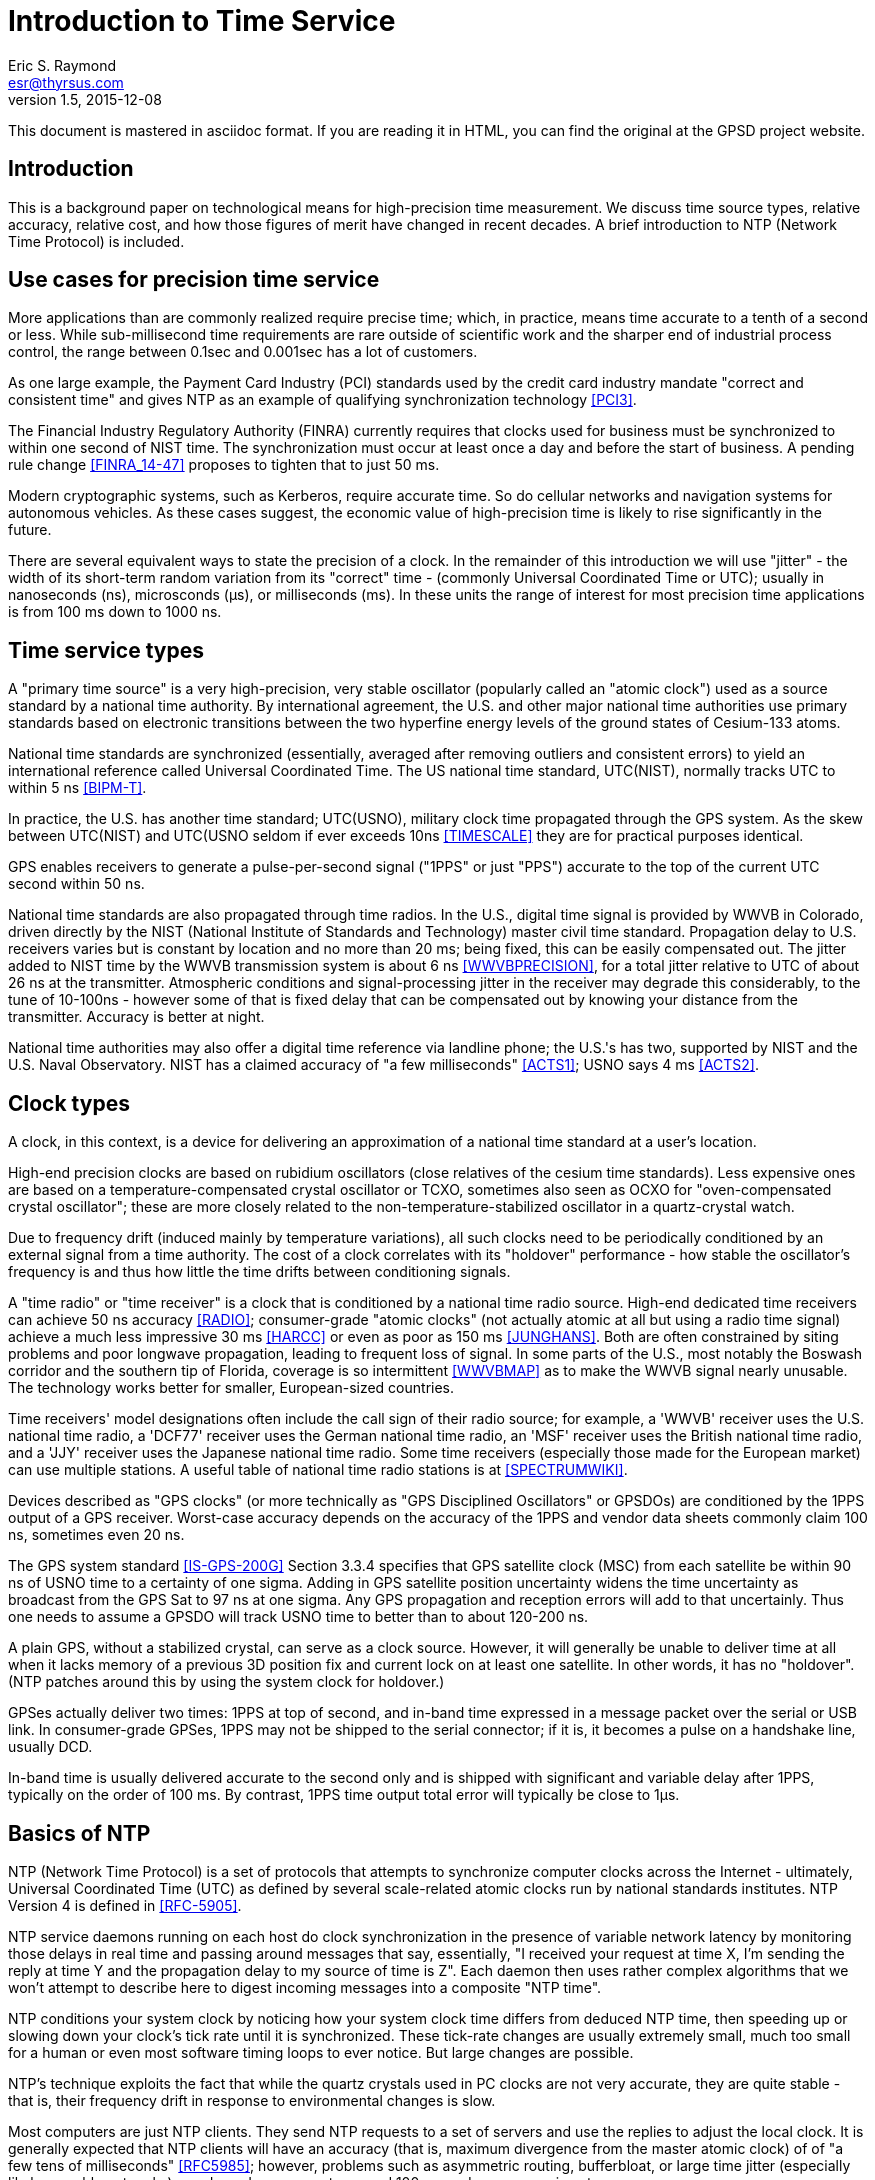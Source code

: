= Introduction to Time Service =
:description: A primer on precision time sources and services.
:keywords: time, UTC, atomic clock, GPS, NTP
Eric S. Raymond <esr@thyrsus.com>
v1.5, 2015-12-08

This document is mastered in asciidoc format.  If you are reading it in HTML,
you can find the original at the GPSD project website.

== Introduction ==

This is a background paper on technological means for high-precision
time measurement. We discuss time source types, relative accuracy,
relative cost, and how those figures of merit have changed in recent
decades. A brief introduction to NTP (Network Time Protocol) is
included.

== Use cases for precision time service ==

More applications than are commonly realized require precise time;
which, in practice, means time accurate to a tenth of a second or
less.  While sub-millisecond time requirements are rare outside of
scientific work and the sharper end of industrial process control,
the range between 0.1sec and 0.001sec has a lot of customers.

As one large example, the Payment Card Industry (PCI) standards used
by the credit card industry mandate "correct and consistent time" and
gives NTP as an example of qualifying synchronization technology
<<PCI3>>.

The Financial Industry Regulatory Authority (FINRA) currently requires
that clocks used for business must be synchronized to within one second
of NIST time.  The synchronization must occur at least once a day and
before the start of business.  A pending rule change <<FINRA_14-47>>
proposes to tighten that to just 50 ms.

Modern cryptographic systems, such as Kerberos, require accurate time.
So do cellular networks and navigation systems for autonomous
vehicles.  As these cases suggest, the economic value of
high-precision time is likely to rise significantly in the future.

There are several equivalent ways to state the precision of a clock.
In the remainder of this introduction we will use "jitter" - the
width of its short-term random variation from its "correct" time -
(commonly Universal Coordinated Time or UTC); usually in nanoseconds
(ns), microsconds (&mu;s), or milliseconds (ms).  In these units the
range of interest for most precision time applications is from 100 ms
down to 1000 ns.

== Time service types ==

A "primary time source" is a very high-precision, very stable
oscillator (popularly called an "atomic clock") used as a source
standard by a national time authority.  By international agreement,
the U.S. and other major national time authorities use primary
standards based on electronic transitions between the two hyperfine
energy levels of the ground states of Cesium-133 atoms.

National time standards are synchronized (essentially, averaged after
removing outliers and consistent errors) to yield an international
reference called Universal Coordinated Time.  The US national time
standard, UTC(NIST), normally tracks UTC to within 5 ns <<BIPM-T>>.

In practice, the U.S. has another time standard; UTC(USNO),
military clock time propagated through the GPS system.  As the skew
between UTC(NIST) and UTC(USNO seldom if ever exceeds 10ns
<<TIMESCALE>> they are for practical purposes identical.

GPS enables receivers to generate a pulse-per-second
signal ("1PPS" or just "PPS") accurate to the top of the current
UTC second within 50 ns.

National time standards are also propagated through time radios. In
the U.S., digital time signal is provided by WWVB in Colorado, driven
directly by the NIST (National Institute of Standards and Technology)
master civil time standard.  Propagation delay to U.S. receivers
varies but is constant by location and no more than 20 ms; being
fixed, this can be easily compensated out. The jitter added to NIST
time by the WWVB transmission system is about 6 ns <<WWVBPRECISION>>,
for a total jitter relative to UTC of about 26 ns at the
transmitter. Atmospheric conditions and signal-processing jitter in
the receiver may degrade this considerably, to the tune of 10-100ns
- however some of that is fixed delay that can be compensated out by
knowing your distance from the transmitter. Accuracy is better at night. 

National time authorities may also offer a digital time reference via
landline phone; the U.S.'s has two, supported by NIST and the U.S.
Naval Observatory. NIST has a claimed accuracy of "a few milliseconds"
<<ACTS1>>; USNO says 4 ms <<ACTS2>>.

== Clock types ==

A clock, in this context, is a device for delivering an approximation
of a national time standard at a user's location.

High-end precision clocks are based on rubidium oscillators (close
relatives of the cesium time standards). Less expensive ones are based
on a temperature-compensated crystal oscillator or TCXO, sometimes also
seen as OCXO for "oven-compensated crystal oscillator"; these are more
closely related to the non-temperature-stabilized oscillator in a
quartz-crystal watch.

Due to frequency drift (induced mainly by temperature variations), all
such clocks need to be periodically conditioned by an external signal
from a time authority.  The cost of a clock correlates with its
"holdover" performance - how stable the oscillator's frequency is and
thus how little the time drifts between conditioning signals.

A "time radio" or "time receiver" is a clock that is conditioned by a
national time radio source.  High-end dedicated time receivers can
achieve 50 ns accuracy <<RADIO>>; consumer-grade "atomic clocks" (not
actually atomic at all but using a radio time signal) achieve a much
less impressive 30 ms <<HARCC>> or even as poor as 150 ms <<JUNGHANS>>.
Both are often constrained by siting problems and poor longwave
propagation, leading to frequent loss of signal.  In some parts of the
U.S., most notably the Boswash corridor and the southern tip of
Florida, coverage is so intermittent <<WWVBMAP>> as to make the WWVB
signal nearly unusable.  The technology works better for smaller,
European-sized countries.

Time receivers' model designations often include the call sign of
their radio source; for example, a 'WWVB' receiver uses the
U.S. national time radio, a 'DCF77' receiver uses the German national
time radio, an 'MSF' receiver uses the British national time radio,
and a 'JJY' receiver uses the Japanese national time radio. Some time
receivers (especially those made for the European market) can use
multiple stations. A useful table of national time radio stations is
at <<SPECTRUMWIKI>>.

Devices described as "GPS clocks" (or more technically as "GPS
Disciplined Oscillators" or GPSDOs) are conditioned by the 1PPS output
of a GPS receiver.  Worst-case accuracy depends on the accuracy of the
1PPS and vendor data sheets commonly claim 100 ns, sometimes even 20 ns.

The GPS system standard <<IS-GPS-200G>> Section 3.3.4 specifies that
GPS satellite clock (MSC) from each satellite be within 90 ns of USNO
time to a certainty of one sigma. Adding in GPS satellite position
uncertainty widens the time uncertainty as broadcast from the GPS Sat
to 97 ns at one sigma.  Any GPS propagation and reception errors will
add to that uncertainly.  Thus one needs to assume a GPSDO will track
USNO time to better than to about 120-200 ns.

A plain GPS, without a stabilized crystal, can serve as a clock
source.  However, it will generally be unable to deliver time at all when
it lacks memory of a previous 3D position fix and current lock on at
least one satellite.  In other words, it has no "holdover".  (NTP
patches around this by using the system clock for holdover.)

GPSes actually deliver two times: 1PPS at top of second, and in-band
time expressed in a message packet over the serial or USB link.  In
consumer-grade GPSes, 1PPS may not be shipped to the serial connector;
if it is, it becomes a pulse on a handshake line, usually DCD.

In-band time is usually delivered accurate to the second only and is
shipped with significant and variable delay after 1PPS, typically on
the order of 100 ms. By contrast, 1PPS time output total error will
typically be close to 1&mu;s.

== Basics of NTP ==

NTP (Network Time Protocol) is a set of protocols that attempts to
synchronize computer clocks across the Internet - ultimately, Universal
Coordinated Time (UTC) as defined by several scale-related atomic clocks
run by national standards institutes.  NTP Version 4 is defined in
<<RFC-5905>>.

NTP service daemons running on each host do clock synchronization in
the presence of variable network latency by monitoring those delays in
real time and passing around messages that say, essentially, "I
received your request at time X, I'm sending the reply at time Y and
the propagation delay to my source of time is Z".  Each daemon then
uses rather complex algorithms that we won't attempt to describe here
to digest incoming messages into a composite "NTP time".

NTP conditions your system clock by noticing how your system clock time
differs from deduced NTP time, then speeding up or slowing down your
clock's tick rate until it is synchronized. These tick-rate changes
are usually extremely small, much too small for a human or even most
software timing loops to ever notice. But large changes are possible.

NTP's technique exploits the fact that while the quartz crystals used
in PC clocks are not very accurate, they are quite stable - that is,
their frequency drift in response to environmental changes is slow.

Most computers are just NTP clients.  They send NTP requests to a set
of servers and use the replies to adjust the local clock.  It is
generally expected that NTP clients will have an accuracy (that is,
maximum divergence from the master atomic clock) of of "a few tens of
milliseconds" <<RFC5985>>; however, problems such as asymmetric
routing, bufferbloat, or large time jitter (especially likely on cable
networks) can degrade accuracy to around 100 ms and even worse in
extreme cases.

Some NTP hosts are time *servers*.  They respond to NTP clients with
time read from high-precision reference clocks (often abbreviated
"refclocks") synchronized to national time standards. The refclocks
are all the kinds of precision time source discussed earlier in this
document.

You will hear time service people speak of "Stratum 0" (the reference
clocks) "Stratum 1" (NTP servers directly connected to reference
clocks) and "Stratum 2" (servers that get time from Stratum
1). Stratum 3 servers redistribute time from Stratum 2, and so
forth. There are defined higher strata up to 15, but you will probably
never see a public time server higher than Stratum 3 or 4.

Jitter induced by variable WAN propagation delays
(including variations in switch latency and routing) makes it
impractical to try to improve the accuracy of NTP time to much better
than the "a few tens of milliseconds" of <<RFC-5905>>.

== Cost-effective clocks ==

There is about three orders of magnitude between the best achievable
wide-area-network accuracy and even the lowest-end GPS-constrained
clock or time radio.  Of all the time sources described here, the only
one not precise enough to drive WAN NTP is in-band time from a GPS
without 1PPS footnote:[Actually, a non-1PPS GPS with sufficiently
clever firmware can be good enough - but they almost never are in
practice, and never in consumer-grade hardware.].

Since the year 2000 GPSes have drastically decreased in price and
improved in performance.  For time-service purposes the important
performance metric is weak-signal performance and ability to operate
indoors.

A 1PPS-capable plain GPS that can operate reliably near a window is
for NTP purposes nearly as good as a time radio or GPS clock, and
orders of magnitude less expensive.  Even the USB 1.1 polling interval
of 1 ms does not introduce a disqualifying amount of jitter for WAN
service.

LANs are a different matter. Because their propagation delays are
lower and less variable, NTP can do about two orders of magnitude better
in this context, easily sustaining 1 ms accuracy.  The combination of
NTP and <<PTP>> can achieve LAN time service another two orders of
magnitude better.

GPS clocks and time radios remain, therefore, cost effective for
driving NTP over LAN.  This is significant in many scientific,
industrial, and government deployments.

While pressure from plain GPSes has eroded the competitiveness of both
GPS clocks and time radios, time radios have suffered more.  While
theoretically more accurate than GPS clocks, they have not improved in
weak-signal performance in the dramatic way GPSes and GPS clocks
have; they remain finicky and nearly as vulnerable to siting and
skyview problems as the GPSes of decades ago.

Furthermore, the U.S. radio-clock industry was impacted when <<WWVB>>
changed its modulation scheme at 2012-10-29T15:00:00Z.  This didn't
affect consumer-grade "atomic" clocks, which resynchronize once a day
and don't use the fine details of the signal, but it obsolesced all
the high-end equipment that conditioned on shorter time scales. At
least one major timing-systems vendor (Spectracom) bailed out of the
time-radio market entirely, and it is not clear there are any high-end
vendors at all left in the U.S.

== Summary ==

Some figures in this table are from <<GPSD-HOWTO>> and are explained
in more detail there.

.Summary of worst-case deviation from UTC
|==============================================================
|National primary time standard | 20 ns
|WWVB time radio broadcast      | 26 ns
|GPS 1PPS top of second         | 50 ns
|Dedicated time receiver        | 50 ns
|GPS-constrained clock          | 100 ns
|                               |
|1PPS delivered by OS kernel    | 1 &mu;s (1000 ns)
|Serial 1PPS                    | 5 &mu;s (5000 ns)
|1PPS over USB 1.1              | 1 ms (1000000 ns)
|1PPS over USB 2.0              | 100 &mu;s (100000 ns)
|                               |
|NIST/USNO modem time           | 4 ms (4000000 ns)
|Consumer-grade time radio      | 30-150 ms
|Normal accuracy of NTP         | ~ 30 ms (3000000 ns)
|Jitter of in-band GPS time     | > 100 ms (100000000 ns)
|==============================================================

== Further Reading ==

You can find a practical how-to on setting up a local Stratum 1 time
server using GPSD and an inexpensive GPS at <<GPSD-HOWTO>>.

== References ==

[bibliography]

- [[[PCI3]]] https://www.pcisecuritystandards.org/documents/PCI_DSS_v3.pdf[Requirements and Security Assessment
Procedures]

- [[[FINRA_14-47]]]
http://www.finra.org/sites/default/files/notice_doc_file_ref/Notice_Regulatory_14-47.pdf[14-47]

- [[[RFC-5905]]] http://www.ietf.org/rfc/rfc5905.txt[Network Time Protocol Version 4: Protocol and Algorithms Specification]

- [[[WWVBPRECION]]] http://tf.nist.gov/timefreq/pubs/bulletin/pdf/1999OCT_TF_BULLETIN.pdf[NIST
Time and Frequency Bulletin NISTIR 5082-10]

- [[[BIPM-T]]] ftp://ftp2.bipm.org/pub/tai/publication/cirt/[See latest Circular T from BIPM]

- [[[WWVBMAP]]] http://tf.nist.gov/stations/wwvbcoverage.htm[WWVB Coverage Area]

- [[[SPECTRUMWIKI]]] http://www.spectrumwiki.com/wiki/DisplayEntry.aspx?DisplyId=51[Low Frequency Time Signals]

- [[[IS-GPS-200G]]] http://www.gps.gov/technical/icwg/IS-GPS-200G.pdf[IS-GPS-200G]

- [[[TIMESCALE]] http://www.nist.gov/pml/div688/grp50/nistusno.cfm[NIST Time Scale Data Archive]

- [[[ACTS1]]] http://www.nist.gov/pml/div688/grp40/acts.cfm[NIST Automated Computer Time Service (ACTS)]

- [[[ACTS2]]] http://tycho.usno.navy.mil/modem_time.html[USNO Master
Clock via Modem]

- [[[RADIO]]] https://en.wikipedia.org/wiki/Radio_clock[Radio clock]

- [[[HARCC]]] http://tf.nist.gov/general/pdf/2429.pdf[How Accurate is a Radio Controlled Clock?]

- [[[JUNGHANS]]] http://www.leapsecond.com/pages/Junghans/[Junghans Solar WWVB watch]

- [[[PTP]]] https://en.wikipedia.org/wiki/Precision_Time_Protocol[PTP]

- [[[GPSD-HOWTO]]] link:gpsd-time-service-howto.html[GPSD Time Service HOWTO]

- [[WWVB]] http://www.nist.gov/pml/div688/grp40/wwvb.cfm[NIST Radio Station WWVB]

== History ==

v1.0, 2015-03-10::
      Initial version.

v1.1, 2015-03-11::
      Lots of tiny corrections from G+ and the blog.  Use the NTP
      accuracy estimate from RFC 5905.

v1.2, 2015-03-15::
      Clarifying language, proof-reading, and minor corrections.

v1.3, 2015-03-16::
      Text polishing, terminological cleanup.

v1.4, 2015-07-11::
      Text polishing, note upcoming change in FINRA, more about GPSDO precision.

v1.5, 2015-12-10::
      Fix typo in WWVB delay figure and date of modulation change.

//end
